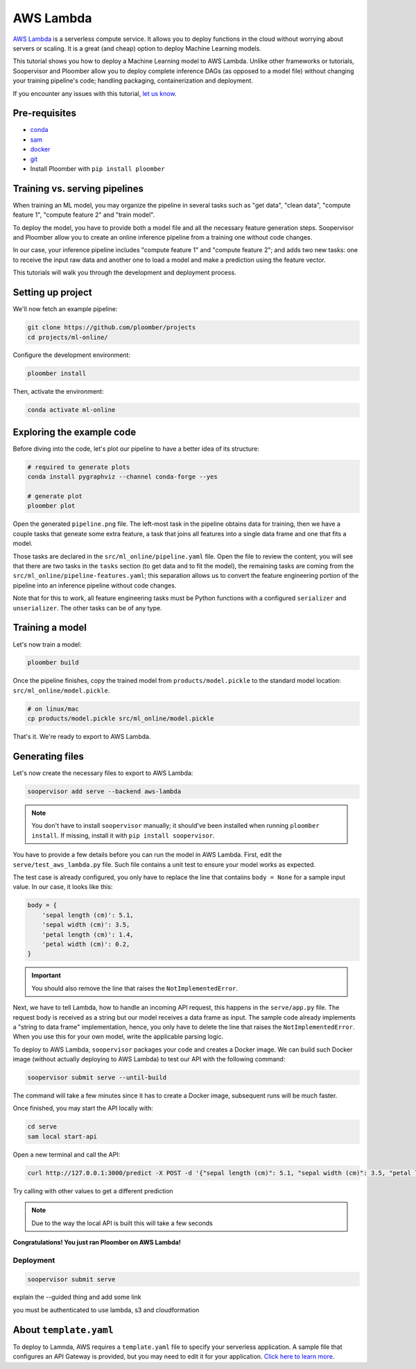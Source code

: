 AWS Lambda
==========

`AWS Lambda <https://aws.amazon.com/lambda/>`_ is a serverless compute service.
It allows you to deploy functions in the cloud without worrying about servers
or scaling. It is a great (and cheap) option to deploy Machine Learning
models.

This tutorial shows you how to deploy a Machine Learning model to AWS Lambda.
Unlike other frameworks or tutorials, Soopervisor and Ploomber allow you to
deploy complete inference DAGs (as opposed to a model file) without changing
your training pipeline's code; handling packaging, containerization and
deployment.


If you encounter any issues with this
tutorial, `let us know <https://github.com/ploomber/soopervisor/issues/new?title=AWS%20Lambda%20tutorial%20problem>`_.

Pre-requisites
--------------

* `conda <https://docs.conda.io/en/latest/miniconda.html>`_
* `sam <https://docs.aws.amazon.com/serverless-application-model/latest/developerguide/serverless-sam-cli-install.html>`_
* `docker <https://docs.docker.com/get-docker/>`_
* `git <https://git-scm.com/book/en/v2/Getting-Started-Installing-Git>`_
* Install Ploomber with ``pip install ploomber``

Training vs. serving pipelines
------------------------------

When training an ML model, you may organize the pipeline in several tasks such
as "get data", "clean data", "compute feature 1", "compute feature 2" and
"train model".

To deploy the model, you have to provide both a model file and all the necessary
feature generation steps. Soopervisor and Ploomber allow you to create an
online inference pipeline from a training one without code changes.

In our case, your inference pipeline includes "compute feature 1" and
"compute feature 2"; and adds two new tasks: one to receive the input raw
data and another one to load a model and make a prediction using the feature
vector.

This tutorials will walk you through the development and deployment process.

Setting up project
------------------

We'll now fetch an example pipeline:

.. code-block:: sh

    git clone https://github.com/ploomber/projects
    cd projects/ml-online/

Configure the development environment:

.. code-block:: sh

    ploomber install


Then, activate the environment:

.. code-block:: sh

    conda activate ml-online


Exploring the example code
--------------------------

Before diving into the code, let's plot our pipeline to have a better idea of
its structure:


.. code-block:: sh

    # required to generate plots
    conda install pygraphviz --channel conda-forge --yes

    # generate plot
    ploomber plot


Open the generated ``pipeline.png`` file. The left-most task in the pipeline
obtains data for training, then we have a couple tasks that geneate some
extra feature, a task that joins all features into a single data frame and
one that fits a model.

Those tasks are declared in the ``src/ml_online/pipeline.yaml`` file. Open the
file to review the content, you will see that there are two tasks in the
``tasks`` section (to get data and to fit the model), the remaining tasks
are coming from the ``src/ml_online/pipeline-features.yaml``; this separation
allows us to convert the feature engineering portion of the pipeline into
an inference pipeline without code changes.

Note that for this to work, all feature engineering tasks must be Python
functions with a configured ``serializer`` and ``unserializer``. The other
tasks can be of any type.

Training a model
----------------

Let's now train a model:

.. code-block:: sh

    ploomber build

Once the pipeline finishes, copy the trained model from
``products/model.pickle`` to the standard model location:
``src/ml_online/model.pickle``.

.. code-block:: sh

    # on linux/mac
    cp products/model.pickle src/ml_online/model.pickle


That's it. We're ready to export to AWS Lambda.


Generating files
----------------

Let's now create the necessary files to export to AWS Lambda:

.. code-block:: sh

    soopervisor add serve --backend aws-lambda


.. note::

    You don't have to install ``soopervisor`` manually; it should've been
    installed when running ``ploomber install``. If missing, install it with
    ``pip install soopervisor``.

You have to provide a few details before you can run the model in AWS Lambda.
First, edit the  ``serve/test_aws_lambda.py`` file. Such file contains a
unit test to ensure your model works as expected.

The test case is already configured, you only have to replace the line that
contaiins ``body = None`` for a sample input value. In our case, it looks
like this:

.. code-block:: python

    body = {
        'sepal length (cm)': 5.1,
        'sepal width (cm)': 3.5,
        'petal length (cm)': 1.4,
        'petal width (cm)': 0.2,
    }

.. important:: You should also remove the line that raises the ``NotImplementedError``.

Next, we have to tell Lambda, how to handle an incoming API request, this
happens in the ``serve/app.py`` file. The request body is received as a string
but our model receives a data frame as input. The sample code already
implements a "string to data frame" implementation, hence, you only have to
delete the line that raises the ``NotImplementedError``. When you use this
for your own model, write the applicable parsing logic.


To deploy to AWS Lambda, ``soopervisor`` packages your code and creates a
Docker image. We can build such Docker image (without actually deploying
to AWS Lambda) to test our API with the following command:

.. code-block:: sh

    soopervisor submit serve --until-build


The command will take a few minutes since it has to create a Docker image,
subsequent runs will be much faster.

Once finished, you may start the API locally with:

.. code-block:: sh

    cd serve
    sam local start-api


Open a new terminal and call the API:

.. code-block:: sh

    curl http://127.0.0.1:3000/predict -X POST -d '{"sepal length (cm)": 5.1, "sepal width (cm)": 3.5, "petal length (cm)": 1.4, "petal width (cm)": 0.2}'

Try calling with other values to get a different prediction

.. note:: Due to the way the local API is built this will take a few seconds


**Congratulations! You just ran Ploomber on AWS Lambda!**

Deployment
**********

.. code-block:: sh

    soopervisor submit serve

explain the --guided thing and add some link

you must be authenticated to use lambda, s3 and cloudformation

About ``template.yaml``
-----------------------

To deploy to Lamnda, AWS requires a ``template.yaml`` file to specify your
serverless application. A sample file that configures an API Gateway is
provided, but you may need to edit it for your application.
`Click here to learn more <https://docs.aws.amazon.com/serverless-application-model/latest/developerguide/sam-specification.html>`_.

